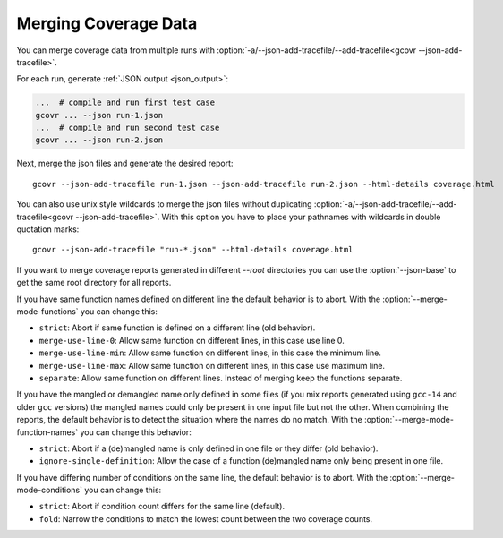 
.. program is needed to resolve option links
.. program::  gcovr

.. _merging_coverage:

Merging Coverage Data
=====================

You can merge coverage data from multiple runs with
:option:`-a/--json-add-tracefile/--add-tracefile<gcovr --json-add-tracefile>`.

For each run, generate :ref:`JSON output <json_output>`:

.. code-block:: bash

    ...  # compile and run first test case
    gcovr ... --json run-1.json
    ...  # compile and run second test case
    gcovr ... --json run-2.json


Next, merge the json files and generate the desired report::

    gcovr --json-add-tracefile run-1.json --json-add-tracefile run-2.json --html-details coverage.html

You can also use unix style wildcards to merge the json files without
duplicating :option:`-a/--json-add-tracefile/--add-tracefile<gcovr --json-add-tracefile>`. With this option
you have to place your pathnames with wildcards in double quotation marks::

    gcovr --json-add-tracefile "run-*.json" --html-details coverage.html

If you want to merge coverage reports generated in different `--root` directories you
can use the :option:`--json-base` to get the same root directory for all reports.

If you have same function names defined on different line the default behavior is to abort.
With the :option:`--merge-mode-functions` you can change this:

- ``strict``: Abort if same function is defined on a different line (old behavior).
- ``merge-use-line-0``: Allow same function on different lines, in this case use line 0.
- ``merge-use-line-min``: Allow same function on different lines, in this case the minimum line.
- ``merge-use-line-max``: Allow same function on different lines, in this case use maximum line.
- ``separate``: Allow same function on different lines. Instead of merging keep the functions separate.

If you have the mangled or demangled name only defined in some files (if you mix reports generated using
``gcc-14`` and older ``gcc`` versions) the mangled names could only be present in one input file but not
the other. When combining the reports, the default behavior is to detect the situation where the names
do no match.
With the :option:`--merge-mode-function-names` you can change this behavior:

- ``strict``: Abort if a (de)mangled name is only defined in one file or they differ (old behavior).
- ``ignore-single-definition``: Allow the case of a function (de)mangled name only being present in one file.

If you have differing number of conditions on the same line, the default behavior is to abort.
With the :option:`--merge-mode-conditions` you can change this:

- ``strict``: Abort if condition count differs for the same line (default).
- ``fold``: Narrow the conditions to match the lowest count between the two coverage counts.

.. versionadded:: 6.0

   The :option:`gcovr --json-base` option.
   The :option:`gcovr --merge-mode-functions` option.

.. versionadded:: 8.3

    The :option:`gcovr --merge-mode-conditions` option.
